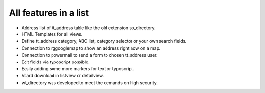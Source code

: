 ﻿

.. ==================================================
.. FOR YOUR INFORMATION
.. --------------------------------------------------
.. -*- coding: utf-8 -*- with BOM.

.. ==================================================
.. DEFINE SOME TEXTROLES
.. --------------------------------------------------
.. role::   underline
.. role::   typoscript(code)
.. role::   ts(typoscript)
   :class:  typoscript
.. role::   php(code)


All features in a list
^^^^^^^^^^^^^^^^^^^^^^

- Address list of tt\_address table like the old extension
  sp\_directory.

- HTML Templates for all views.

- Define tt\_address category, ABC list, category selector or your own
  search fields.

- Connection to rggooglemap to show an address right now on a map.

- Connection to powermail to send a form to chosen tt\_address user.

- Edit fields via typoscript possible.

- Easily adding some more markers for text or typoscript.

- Vcard download in listview or detailview.

- wt\_directory was developed to meet the demands on high security.

